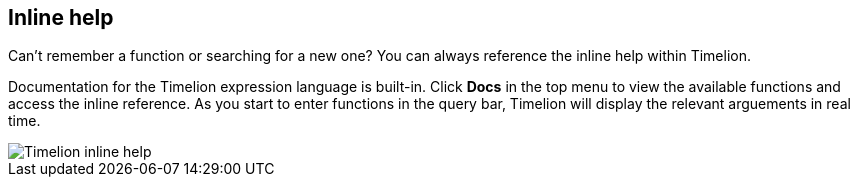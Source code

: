 [[timelion-inline-help]]
== Inline help
Can't remember a function or searching for a new one? You can always reference the inline help within Timelion.

Documentation for the Timelion expression language is built-in. Click **Docs** in the top menu to view the available functions and access the inline reference. As you start to enter functions in the query bar, Timelion will display the relevant arguements in real time.

image::images/timelion-arg-help.jpg["Timelion inline help"]

